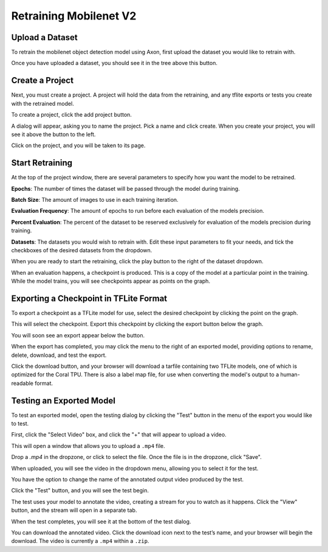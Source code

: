 Retraining Mobilenet V2
=======================

Upload a Dataset
----------------

To retrain the mobilenet object detection model using Axon, first upload the dataset you would like to retrain with.

.. image:: images/training/axon-mobilenet-1.png

Once you have uploaded a dataset, you should see it in the tree above this button.

Create a Project
----------------

Next, you must create a project. A project will hold the data from the retraining, and any tflite exports or tests you create with the retrained model.

To create a project, click the add project button.

.. image:: images/training/axon-mobilenet-2.png

A dialog will appear, asking you to name the project. Pick a name and click create. When you create your project, you will see it above the button to the left.

Click on the project, and you will be taken to its page.

Start Retraining
----------------

At the top of the project window, there are several parameters to specify how you want the model to be retrained.

**Epochs**: The number of times the dataset will be passed through the model during training.

**Batch Size**: The amount of images to use in each training iteration.

**Evaluation Frequency**: The amount of epochs to run before each evaluation of the models precision.

**Percent Evaluation**: The percent of the dataset to be reserved exclusively for evaluation of the models precision during training.

**Datasets**: The datasets you would wish to retrain with.
Edit these input parameters to fit your needs, and tick the checkboxes of the desired datasets from the dropdown.

.. image:: images/training/axon-mobilenet-3.png

When you are ready to start the retraining, click the play button to the right of the dataset dropdown.

When an evaluation happens, a checkpoint is produced. This is a copy of the model at a particular point in the training. While the model trains, you will see checkpoints appear as points on the graph.

Exporting a Checkpoint in TFLite Format
---------------------------------------

To export a checkpoint as a TFLite model for use, select the desired checkpoint by clicking the point on the graph.

.. image:: images/training/axon-mobilenet-4.png

This will select the checkpoint. Export this checkpoint by clicking the export button below the graph.

.. image:: images/training/axon-mobilenet-5.png

You will soon see an export appear below the button.

.. image:: images/training/axon-mobilenet-6.png

When the export has completed, you may click the menu to the right of an exported model, providing options to rename, delete, download, and test the export.

.. image:: images/training/axon-mobilenet-7.png

Click the download button, and your browser will download a tarfile containing two TFLite models, one of which is optimized for the Coral TPU. There is also a label map file, for use when converting the model's output to a human-readable format.

.. image:: images/training/axon-mobilenet-8.png

Testing an Exported Model
-------------------------

To test an exported model, open the testing dialog by clicking the "Test" button in the menu of the export you would like to test.

.. image:: images/training/axon-mobilenet-9.png

.. image:: images/training/axon-mobilenet-10.png

First, click the "Select Video" box, and click the "+" that will appear to upload a video.

.. image:: images/training/axon-mobilenet-11.png

This will open a window that allows you to upload a ``.mp4`` file.

.. image:: images/training/axon-mobilenet-12.png

Drop a `.mp4` in the dropzone, or click to select the file. Once the file is in the dropzone, click "Save".

When uploaded, you will see the video in the dropdown menu, allowing you to select it for the test.

You have the option to change the name of the annotated output video produced by the test.

.. image:: images/training/axon-mobilenet-13.png

Click the "Test" button, and you will see the test begin.

.. image:: images/training/axon-mobilenet-14.png

The test uses your model to annotate the video, creating a stream for you to watch as it happens. Click the "View" button, and the stream will open in a separate tab.

When the test completes, you will see it at the bottom of the test dialog.

.. image:: images/training/axon-mobilenet-14.png

You can download the annotated video. Click the download icon next to the test’s name, and your browser will begin the download. The video is currently a ``.mp4`` within a ``.zip``.
